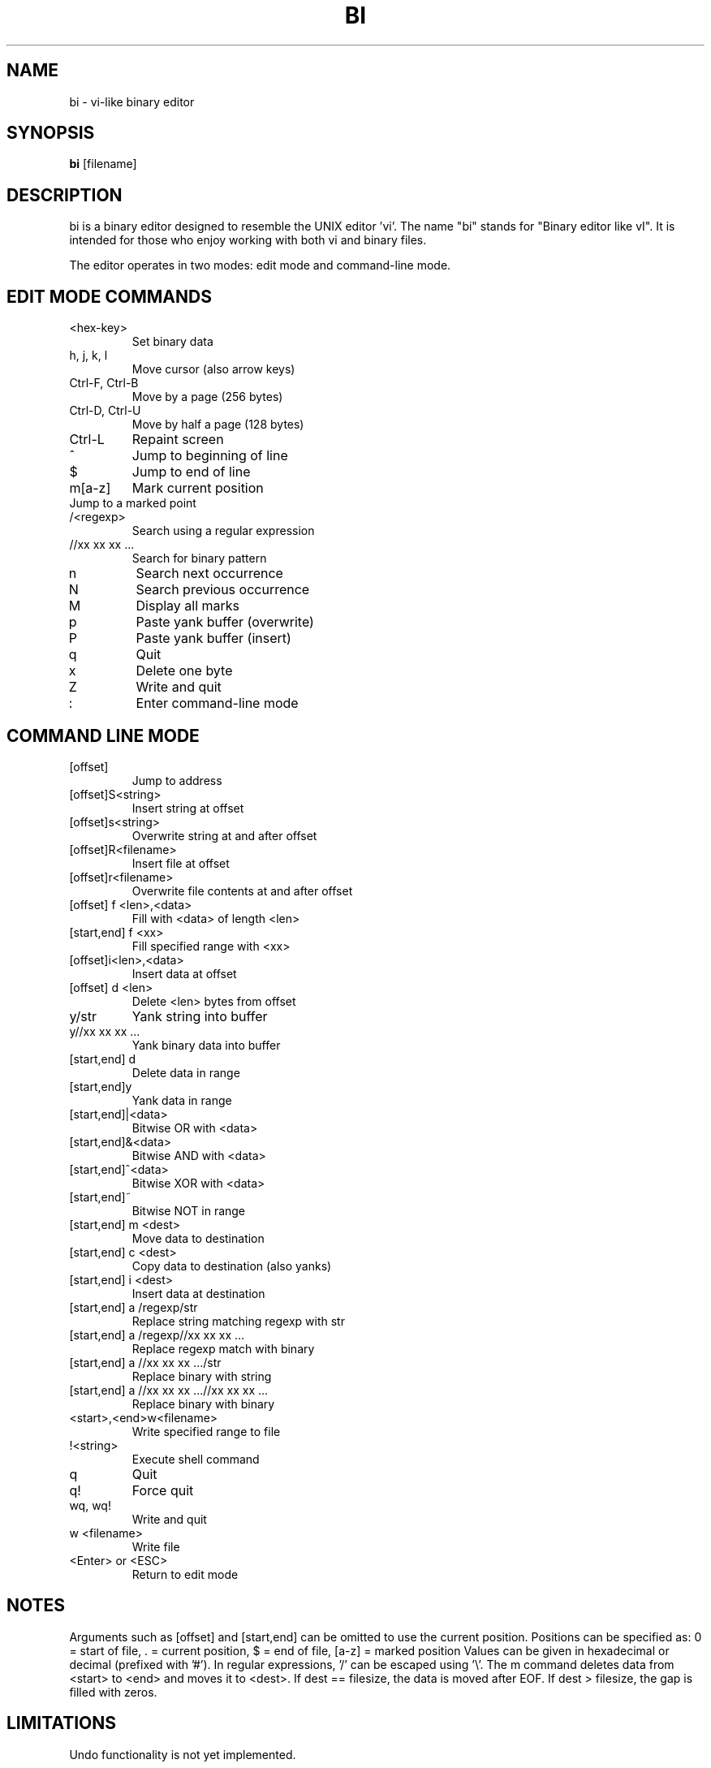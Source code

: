.TH BI 1 "April 2025" "Version 2.6.0" "User Commands"
.SH NAME
bi \- vi-like binary editor
.SH SYNOPSIS
.B bi
[filename]
.SH DESCRIPTION
bi is a binary editor designed to resemble the UNIX editor 'vi'.
The name "bi" stands for "Binary editor like vI". It is intended for those who enjoy working with both vi and binary files.

The editor operates in two modes: edit mode and command-line mode.

.SH EDIT MODE COMMANDS
.TP
<hex-key>
Set binary data
.TP
h, j, k, l
Move cursor (also arrow keys)
.TP
Ctrl-F, Ctrl-B
Move by a page (256 bytes)
.TP
Ctrl-D, Ctrl-U
Move by half a page (128 bytes)
.TP
Ctrl-L
Repaint screen
.TP
^
Jump to beginning of line
.TP
$
Jump to end of line
.TP
m[a-z]
Mark current position
.TP
'[a-z]
Jump to a marked point
.TP
/<regexp>
Search using a regular expression
.TP
//xx xx xx ...
Search for binary pattern
.TP
n
Search next occurrence
.TP
N
Search previous occurrence
.TP
M
Display all marks
.TP
p
Paste yank buffer (overwrite)
.TP
P
Paste yank buffer (insert)
.TP
q
Quit
.TP
x
Delete one byte
.TP
Z
Write and quit
.TP
:
Enter command-line mode

.SH COMMAND LINE MODE
.TP
[offset]
Jump to address
.TP
[offset]S<string>
Insert string at offset
.TP
[offset]s<string>
Overwrite string at and after offset
.TP
[offset]R<filename>
Insert file at offset
.TP
[offset]r<filename>
Overwrite file contents at and after offset
.TP
[offset] f <len>,<data>
Fill with <data> of length <len>
.TP
[start,end] f <xx>
Fill specified range with <xx>
.TP
[offset]i<len>,<data>
Insert data at offset
.TP
[offset] d <len>
Delete <len> bytes from offset
.TP
y/str
Yank string into buffer
.TP
y//xx xx xx ...
Yank binary data into buffer
.TP
[start,end] d
Delete data in range
.TP
[start,end]y
Yank data in range
.TP
[start,end]|<data>
Bitwise OR with <data>
.TP
[start,end]&<data>
Bitwise AND with <data>
.TP
[start,end]^<data>
Bitwise XOR with <data>
.TP
[start,end]~
Bitwise NOT in range
.TP
[start,end] m <dest>
Move data to destination
.TP
[start,end] c <dest>
Copy data to destination (also yanks)
.TP
[start,end] i <dest>
Insert data at destination
.TP
[start,end] a /regexp/str
Replace string matching regexp with str
.TP
[start,end] a /regexp//xx xx xx ...
Replace regexp match with binary
.TP
[start,end] a //xx xx xx .../str
Replace binary with string
.TP
[start,end] a //xx xx xx ...//xx xx xx ...
Replace binary with binary
.TP
<start>,<end>w<filename>
Write specified range to file
.TP
!<string>
Execute shell command
.TP
q
Quit
.TP
q!
Force quit
.TP
wq, wq!
Write and quit
.TP
w <filename>
Write file
.TP
<Enter> or <ESC>
Return to edit mode

.SH NOTES
Arguments such as [offset] and [start,end] can be omitted to use the current position.
Positions can be specified as:
0 = start of file, . = current position, $ = end of file, [a-z] = marked position
Values can be given in hexadecimal or decimal (prefixed with '#').
In regular expressions, '/' can be escaped using '\\'.
The m command deletes data from <start> to <end> and moves it to <dest>.
If dest == filesize, the data is moved after EOF. If dest > filesize, the gap is filled with zeros.

.SH LIMITATIONS
Undo functionality is not yet implemented.

.SH VERSION
Version 2.6.0 (April 13, 2025)

.SH AUTHOR
T. Maekawa (fygar256)

.SH DISCLAIMER
The author accepts no responsibility for any outcome resulting from the use of this program.

.SH SEE ALSO
vi(1), xxd(1), hexdump(1)
